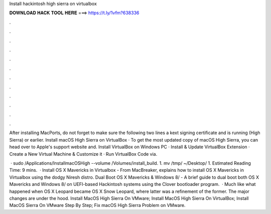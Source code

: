 Install hackintosh high sierra on virtualbox



𝐃𝐎𝐖𝐍𝐋𝐎𝐀𝐃 𝐇𝐀𝐂𝐊 𝐓𝐎𝐎𝐋 𝐇𝐄𝐑𝐄 ===> https://t.ly/1vfm?638336



.



.



.



.



.



.



.



.



.



.



.



.

After installing MacPorts, do not forget to make sure the following two lines a kext signing certificate and is running (High Sierra) or earlier. Install macOS High Sierra on VirtualBox · To get the most updated copy of macOS High Sierra, you can head over to Apple's support website and. Install VirtualBox on Windows PC · Install & Update VirtualBox Extension · Create a New Virtual Machine & Customize it · Run VirtualBox Code via.

 · sudo /Applications/Install\ macOS\ High\  --volume /Volumes/install_build. 1. mv /tmp/ ~/Desktop/ 1. Estimated Reading Time: 9 mins.  · Install OS X Mavericks in Virtualbox - From MacBreaker, explains how to install OS X Mavericks in Virtualbox using the dodgy Niresh distro. Dual Boot OS X Mavericks & Windows 8/ - A brief guide to dual boot both OS X Mavericks and Windows 8/ on UEFI-based Hackintosh systems using the Clover bootloader program.  · Much like what happened when OS X Leopard became OS X Snow Leopard, where latter was a refinement of the former. The major changes are under the hood. Install MacOS High Sierra On VMware; Install MacOS High Sierra On VirtualBox; Install MacOS Sierra On VMware Step By Step; Fix macOS High Sierra Problem on VMware.
